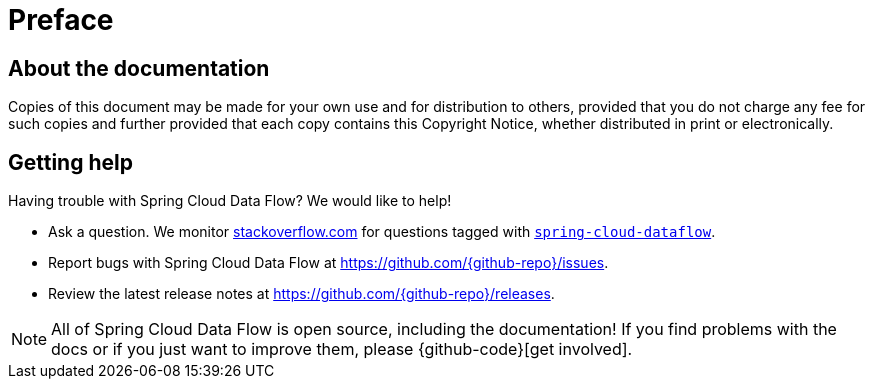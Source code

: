 [[preface]]
= Preface

[[dataflow-documentation-about]]
== About the documentation
Copies of this document may be made for your own use and for
distribution to others, provided that you do not charge any fee for such copies and
further provided that each copy contains this Copyright Notice, whether distributed in
print or electronically.

[[dataflow-documentation-getting-help]]
== Getting help
Having trouble with Spring Cloud Data Flow? We would like to help!

* Ask a question. We monitor https://stackoverflow.com[stackoverflow.com] for questions
tagged with https://stackoverflow.com/tags/spring-cloud-dataflow[`spring-cloud-dataflow`].
* Report bugs with Spring Cloud Data Flow at https://github.com/{github-repo}/issues.
* Review the latest release notes at https://github.com/{github-repo}/releases.

NOTE: All of Spring Cloud Data Flow is open source, including the documentation! If you find problems
with the docs or if you just want to improve them, please {github-code}[get involved].
